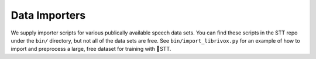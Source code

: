 .. _data-importers:

Data Importers
==============

We supply importer scripts for various publically available speech data sets. You can find these scripts in the STT repo under the ``bin/`` directory, but not all of the data sets are free. See ``bin/import_librivox.py`` for an example of how to import and preprocess a large, free dataset for training with 🐸STT.
